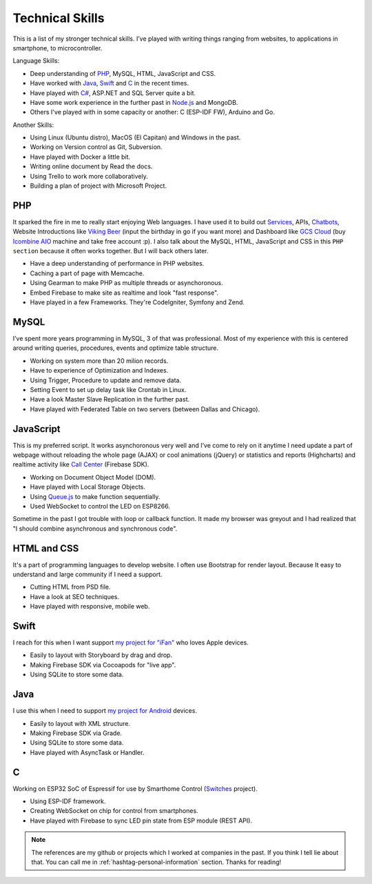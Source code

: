 Technical Skills
================

This is a list of my stronger technical skills.
I’ve played with writing things ranging from websites, to applications in smartphone, to microcontroller.

Language Skills:

* Deep understanding of `PHP <https://github.com/linhtc/php>`_, MySQL, HTML, JavaScript and CSS.
* Have worked with `Java <https://github.com/linhtc/android>`_, `Swift <https://github.com/linhtc/ios>`_ and `C <https://github.com/linhtc/linhomes>`_ in the recent times.
* Have played with `C# <https://www.facebook.com/tran.conglinh/media_set?set=a.553927318047138.1073741829.100002896239827&type=3>`_, ASP.NET and SQL Server quite a bit.
* Have some work experience in the further past in `Node.js <https://github.com/linhtc/node/tree/master/mean>`_ and MongoDB.
* Others I've played with in some capacity or another: C (ESP-IDF FW), Arduino and Go.

Another Skills:

* Using Linux (Ubuntu distro), MacOS (El Capitan) and Windows in the past.
* Working on Version control as Git, Subversion.
* Have played with Docker a little bit.
* Writing online document by Read the docs.
* Using Trello to work more collaboratively.
* Building a plan of project with Microsoft Project.

.. _hashtag-technical-php:

PHP
---

It sparked the fire in me to really start enjoying Web languages. I have used it to
build out `Services <http://starpeople.readthedocs.io/vi/latest/oauth.html>`_, APIs, 
`Chatbots <https://www.facebook.com/Linhtek-1933723283566261/>`_, 
Website Introductions like `Viking Beer <http://viking.is/>`_ (input the birthday in go if you want more) 
and Dashboard like `GCS Cloud <https://dashboard1.greystonedatatech.com>`_ 
(buy `Icombine AIO <http://greystonedatatech.com/solutions/hardware.html>`_ machine and take free account :p).
I also talk about the MySQL, HTML, JavaScript and CSS in this ``PHP section`` because it often works together. 
But I will back others later.

* Have a deep understanding of performance in PHP websites.
* Caching a part of page with Memcache.
* Using Gearman to make PHP as multiple threads or asynchoronous.
* Embed Firebase to make site as realtime and look "fast response".
* Have played in a few Frameworks. They're CodeIgniter, Symfony and Zend.

.. _hashtag-technical-mysql:

MySQL
-----

I’ve spent more years programming in MySQL, 3 of that was professional.
Most of my experience with this is centered around writing queries, procedures, events and optimize table structure.

* Working on system more than 20 milion records.
* Have to experience of Optimization and Indexes.
* Using Trigger, Procedure to update and remove data.
* Setting Event to set up delay task like Crontab in Linux.
* Have a look Master Slave Replication in the further past.
* Have played with Federated Table on two servers (between Dallas and Chicago).

.. _hashtag-technical-js:

JavaScript
----------

This is my preferred script. It works asynchoronous very well 
and I’ve come to rely on it anytime I need update a part of webpage without reloading the whole page (AJAX) 
or cool animations (jQuery) or statistics and reports (Highcharts) 
and realtime activity like `Call Center <http://greystonedatatech.com/solutions/call-center.html>`_ (Firebase SDK).

* Working on Document Object Model (DOM).
* Have played with Local Storage Objects.
* Using `Queue.js <http://code.stephenmorley.org/javascript/queues/>`_ to make function sequentially.
* Used WebSocket to control the LED on ESP8266.

Sometime in the past I got trouble with loop or callback function. 
It made my browser was greyout and I had realized that "I should combine asynchronous and synchronous code".

.. _hashtag-technical-html-css:

HTML and CSS
------------

It's a part of programming languages to develop website. 
I often use Bootstrap for render layout. 
Because It easy to understand and large community if I need a support.

* Cutting HTML from PSD file.
* Have a look at SEO techniques.
* Have played with responsive, mobile web.

.. _hashtag-technical-swift:

Swift
-----

I reach for this when I want support `my project for "iFan" <https://github.com/linhtc/ios>`_ who loves Apple devices.

* Easily to layout with Storyboard by drag and drop.
* Making Firebase SDK via Cocoapods for "live app".
* Using SQLite to store some data.

.. _hashtag-technical-java:

Java
----

I use this when I need to support `my project for Android <https://github.com/linhtc/android>`_ devices.

* Easily to layout with XML structure.
* Making Firebase SDK via Grade.
* Using SQLite to store some data.
* Have played with AsyncTask or Handler.

.. _hashtag-technical-c:

C
-

Working on ESP32 SoC of Espressif for use by Smarthome Control 
(`Switches <https://github.com/linhtc/linhomes/tree/master/switches>`_ project).

* Using ESP-IDF framework.
* Creating WebSocket on chip for control from smartphones.
* Have played with Firebase to sync LED pin state from ESP module (REST API).

.. note:: The references are my github or projects which I worked at companies in the past.
          If you think I tell lie about that. You can call me in :ref:`hashtag-personal-information` section.
          Thanks for reading!
